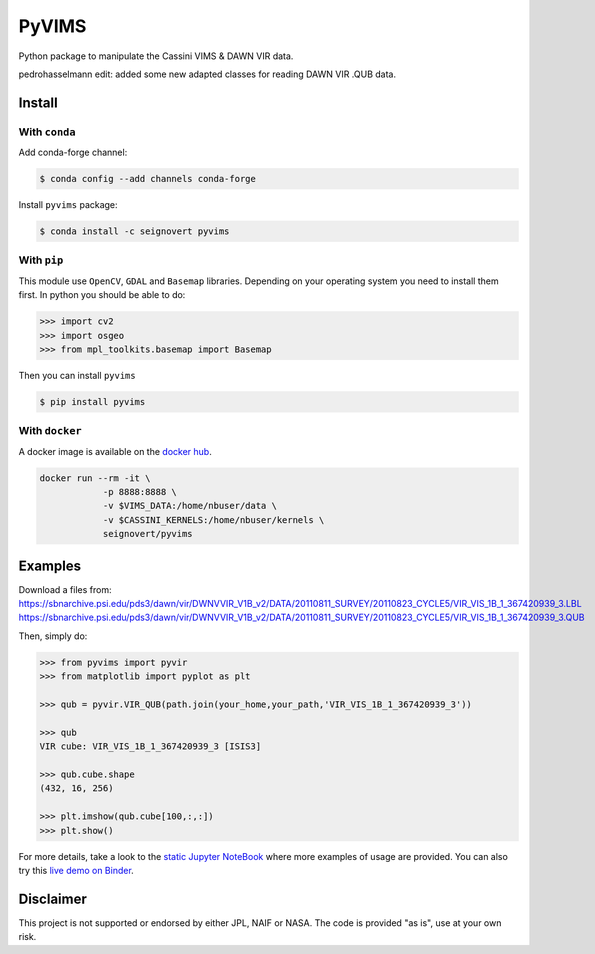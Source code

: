 PyVIMS
======

|Build| |Python| |Status| |Version| |License|

|Conda| |PyPI| |Docker| |Binder|

.. |Build| image:: https://travis-ci.org/seignovert/pyvims.svg?branch=master
        :target: https://travis-ci.org/seignovert/pyvims
.. |Python| image:: https://img.shields.io/pypi/pyversions/pyvims.svg?label=Python
        :target: https://pypi.org/project/pyvims
.. |Status| image:: https://img.shields.io/pypi/status/pyvims.svg?label=Status
        :target: https://pypi.org/project/pyvims
.. |Version| image:: https://img.shields.io/pypi/v/pyvims.svg?label=Version
        :target: https://pypi.org/project/pyvims
.. |License| image:: https://img.shields.io/pypi/l/pyvims.svg?label=License
        :target: https://pypi.org/project/pyvims
.. |Conda| image:: https://img.shields.io/badge/conda|seignovert-pyvims-blue.svg?logo=python&logoColor=white
        :target: https://anaconda.org/seignovert/pyvims
.. |PyPI| image:: https://img.shields.io/badge/PyPI-pyvims-blue.svg?logo=python&logoColor=white
        :target: https://pypi.org/project/pyvims
.. |Docker| image:: https://badgen.net/badge/docker|seignovert/pyvims/blue?icon=docker
        :target: https://hub.docker.com/r/seignovert/pyvims
.. |Binder| image:: https://badgen.net/badge/Binder/Live%20Demo/blue?icon=terminal
        :target: https://mybinder.org/v2/gh/seignovert/pyvims/master?filepath=playground.ipynb


Python package to manipulate the Cassini VIMS & DAWN VIR data.

pedrohasselmann edit: added some new adapted classes for reading DAWN VIR .QUB data.


Install
-------

With ``conda``
~~~~~~~~~~~~~~

Add conda-forge channel:

.. code:: bash

    $ conda config --add channels conda-forge

Install ``pyvims`` package:

.. code:: bash

    $ conda install -c seignovert pyvims


With ``pip``
~~~~~~~~~~~~

This module use ``OpenCV``, ``GDAL`` and ``Basemap`` libraries.
Depending on your operating system you need to install them first.
In python you should be able to do:

.. code:: python

    >>> import cv2
    >>> import osgeo
    >>> from mpl_toolkits.basemap import Basemap

Then you can install ``pyvims``

.. code:: bash

    $ pip install pyvims

With ``docker``
~~~~~~~~~~~~~~~
A docker image is available on the
`docker hub <https://hub.docker.com/r/seignovert/pyvims>`_.

.. code:: bash

    docker run --rm -it \
                -p 8888:8888 \
                -v $VIMS_DATA:/home/nbuser/data \
                -v $CASSINI_KERNELS:/home/nbuser/kernels \
                seignovert/pyvims

Examples
--------
Download a files from:
https://sbnarchive.psi.edu/pds3/dawn/vir/DWNVVIR_V1B_v2/DATA/20110811_SURVEY/20110823_CYCLE5/VIR_VIS_1B_1_367420939_3.LBL
https://sbnarchive.psi.edu/pds3/dawn/vir/DWNVVIR_V1B_v2/DATA/20110811_SURVEY/20110823_CYCLE5/VIR_VIS_1B_1_367420939_3.QUB

Then, simply do:

.. code:: python

    >>> from pyvims import pyvir
    >>> from matplotlib import pyplot as plt

    >>> qub = pyvir.VIR_QUB(path.join(your_home,your_path,'VIR_VIS_1B_1_367420939_3'))

    >>> qub
    VIR cube: VIR_VIS_1B_1_367420939_3 [ISIS3]

    >>> qub.cube.shape
    (432, 16, 256)

    >>> plt.imshow(qub.cube[100,:,:])
    >>> plt.show()

For more details, take a look to the
`static Jupyter NoteBook <https://nbviewer.jupyter.org/github/seignovert/pyvims/blob/master/pyvims.ipynb>`_
where more examples of usage are provided. You can also try this
`live demo on Binder <https://mybinder.org/v2/gh/seignovert/pyvims/master?filepath=playground.ipynb>`_.


Disclaimer
----------
This project is not supported or endorsed by either JPL, NAIF or NASA. The code is provided "as is", use at your own risk.
